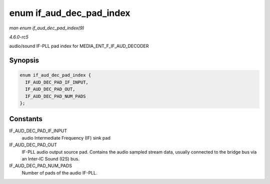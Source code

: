 .. -*- coding: utf-8; mode: rst -*-

.. _API-enum-if-aud-dec-pad-index:

=========================
enum if_aud_dec_pad_index
=========================

*man enum if_aud_dec_pad_index(9)*

*4.6.0-rc5*

audio/sound IF-PLL pad index for MEDIA_ENT_F_IF_AUD_DECODER


Synopsis
========

.. code-block:: c

    enum if_aud_dec_pad_index {
      IF_AUD_DEC_PAD_IF_INPUT,
      IF_AUD_DEC_PAD_OUT,
      IF_AUD_DEC_PAD_NUM_PADS
    };


Constants
=========

IF_AUD_DEC_PAD_IF_INPUT
    audio Intermediate Frequency (IF) sink pad

IF_AUD_DEC_PAD_OUT
    IF-PLL audio output source pad. Contains the audio sampled stream
    data, usually connected to the bridge bus via an Inter-IC Sound
    (I2S) bus.

IF_AUD_DEC_PAD_NUM_PADS
    Number of pads of the audio IF-PLL.


.. ------------------------------------------------------------------------------
.. This file was automatically converted from DocBook-XML with the dbxml
.. library (https://github.com/return42/sphkerneldoc). The origin XML comes
.. from the linux kernel, refer to:
..
.. * https://github.com/torvalds/linux/tree/master/Documentation/DocBook
.. ------------------------------------------------------------------------------
